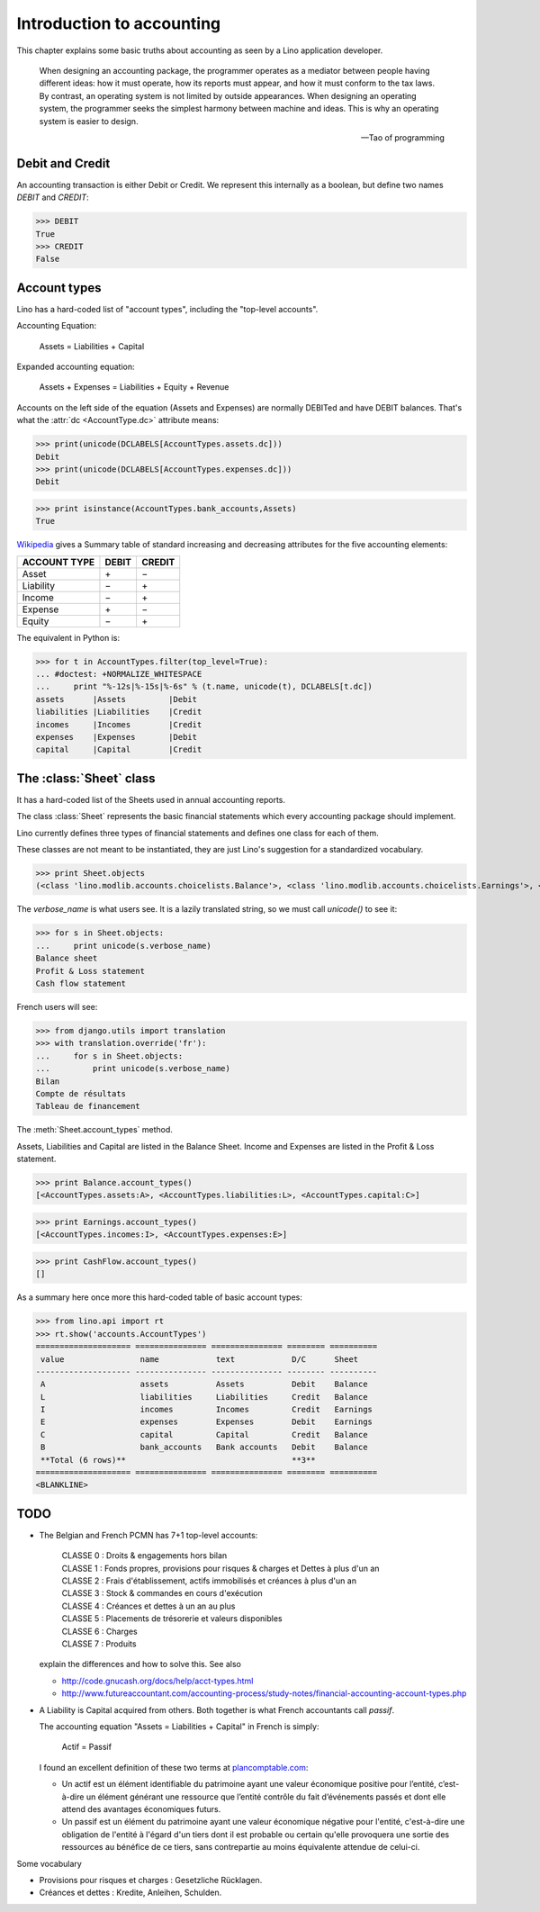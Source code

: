 ==========================
Introduction to accounting
==========================

This chapter explains some basic truths about accounting as seen by a
Lino application developer.

    When designing an accounting package, the programmer operates as a
    mediator between people having different ideas: how it must
    operate, how its reports must appear, and how it must conform to
    the tax laws. By contrast, an operating system is not limited by
    outside appearances. When designing an operating system, the
    programmer seeks the simplest harmony between machine and
    ideas. This is why an operating system is easier to design.  
    
    -- Tao of programming


.. how to test this document:

    $ python setup.py test -s tests.DocsTests.test_accounting

    Doctest initialization:

    >>> from __future__ import print_function
    >>> import os
    >>> os.environ['DJANGO_SETTINGS_MODULE'] = 'lino.projects.min2.settings.doctests'
    >>> from lino.api.doctest import *
    >>> from lino.modlib.accounts.utils import *
    >>> from lino.modlib.accounts.fields import *
    >>> from lino.modlib.accounts.choicelists import *


Debit and Credit
----------------

An accounting transaction is either Debit or Credit.  We represent
this internally as a boolean, but define two names `DEBIT` and
`CREDIT`:

>>> DEBIT
True
>>> CREDIT
False

Account types
-------------

Lino has a hard-coded list of "account types", including the
"top-level accounts".

Accounting Equation:

  Assets = Liabilities + Capital
 
Expanded accounting equation:

    Assets + Expenses = Liabilities + Equity + Revenue
    
Accounts on the left side of the equation (Assets and Expenses) are
normally DEBITed and have DEBIT balances.  That's what the :attr:`dc
<AccountType.dc>` attribute means:


>>> print(unicode(DCLABELS[AccountTypes.assets.dc]))
Debit
>>> print(unicode(DCLABELS[AccountTypes.expenses.dc]))
Debit

>>> print isinstance(AccountTypes.bank_accounts,Assets)
True


`Wikipedia <http://en.wikipedia.org/wiki/Debits_and_credits>`_ gives a
Summary table of standard increasing and decreasing attributes for the
five accounting elements:

============= ===== ======
ACCOUNT TYPE  DEBIT CREDIT
============= ===== ======
Asset         \+    \−
Liability     \−    \+
Income        \−    \+
Expense       \+    \−
Equity        \−     \+      
============= ===== ======
  
The equivalent in Python is:

>>> for t in AccountTypes.filter(top_level=True):
... #doctest: +NORMALIZE_WHITESPACE
...     print "%-12s|%-15s|%-6s" % (t.name, unicode(t), DCLABELS[t.dc])
assets      |Assets         |Debit
liabilities |Liabilities    |Credit
incomes     |Incomes        |Credit
expenses    |Expenses       |Debit
capital     |Capital        |Credit


The :class:`Sheet` class
------------------------

It has a hard-coded list of the Sheets used in annual accounting
reports.

The class :class:`Sheet` represents the basic financial statements
which every accounting package should implement.

Lino currently defines three types of financial statements and defines
one class for each of them.

These classes are not meant to be instantiated, they are just Lino's
suggestion for a standardized vocabulary.

>>> print Sheet.objects
(<class 'lino.modlib.accounts.choicelists.Balance'>, <class 'lino.modlib.accounts.choicelists.Earnings'>, <class 'lino.modlib.accounts.choicelists.CashFlow'>)

The `verbose_name` is what users see. It is a lazily translated
string, so we must call `unicode()` to see it:

>>> for s in Sheet.objects:
...     print unicode(s.verbose_name)
Balance sheet
Profit & Loss statement
Cash flow statement

French users will see:

>>> from django.utils import translation
>>> with translation.override('fr'):
...     for s in Sheet.objects:
...         print unicode(s.verbose_name)
Bilan
Compte de résultats
Tableau de financement


The :meth:`Sheet.account_types` method.

Assets, Liabilities and Capital are listed in the Balance Sheet.
Income and Expenses are listed in the Profit & Loss statement.

>>> print Balance.account_types()
[<AccountTypes.assets:A>, <AccountTypes.liabilities:L>, <AccountTypes.capital:C>]

>>> print Earnings.account_types()
[<AccountTypes.incomes:I>, <AccountTypes.expenses:E>]

>>> print CashFlow.account_types()
[]


As a summary here once more this hard-coded table of basic account
types:

>>> from lino.api import rt
>>> rt.show('accounts.AccountTypes')
==================== =============== =============== ======== ==========
 value                name            text            D/C      Sheet
-------------------- --------------- --------------- -------- ----------
 A                    assets          Assets          Debit    Balance
 L                    liabilities     Liabilities     Credit   Balance
 I                    incomes         Incomes         Credit   Earnings
 E                    expenses        Expenses        Debit    Earnings
 C                    capital         Capital         Credit   Balance
 B                    bank_accounts   Bank accounts   Debit    Balance
 **Total (6 rows)**                                   **3**
==================== =============== =============== ======== ==========
<BLANKLINE>



TODO
----

- The Belgian and French PCMN has 7+1 top-level accounts:

    | CLASSE 0 : Droits & engagements hors bilan
    | CLASSE 1 : Fonds propres, provisions pour risques & charges et Dettes à plus d'un an
    | CLASSE 2 : Frais d'établissement, actifs immobilisés et créances à plus d'un an
    | CLASSE 3 : Stock & commandes en cours d'exécution
    | CLASSE 4 : Créances et dettes à un an au plus
    | CLASSE 5 : Placements de trésorerie et valeurs disponibles
    | CLASSE 6 : Charges
    | CLASSE 7 : Produits
    

  explain the differences and how to solve this.
  See also 

  - http://code.gnucash.org/docs/help/acct-types.html
  - http://www.futureaccountant.com/accounting-process/study-notes/financial-accounting-account-types.php
  

- A Liability is Capital acquired from others. 
  Both together is what French accountants call *passif*.
  
  The accounting equation "Assets = Liabilities + Capital" 
  in French is simply:

      Actif = Passif
      
  I found an excellent definition of these two terms at 
  `plancomptable.com <http://www.plancomptable.com/titre-II/titre-II.htm>`_:

  - Un actif est un élément identifiable du patrimoine ayant une 
    valeur économique positive pour l’entité, c’est-à-dire un élément 
    générant une ressource que l’entité contrôle du fait d’événements 
    passés et dont elle attend des avantages économiques futurs.
  
  - Un passif est un élément du patrimoine ayant une valeur 
    économique négative pour l'entité, c'est-à-dire une obligation de 
    l'entité à l'égard d'un tiers dont il est probable ou certain 
    qu'elle provoquera une sortie des ressources au bénéfice de ce 
    tiers, sans contrepartie au moins équivalente attendue de celui-ci. 
  

Some vocabulary

- Provisions pour risques et charges : Gesetzliche Rücklagen.
- Créances et dettes : Kredite, Anleihen, Schulden.


